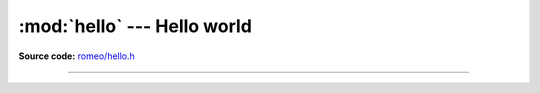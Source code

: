 :mod:`hello` --- Hello world
==================================

.. module:: hello
   :synopsis: Hello world.

**Source code:** `romeo/hello.h`_

----------------------------------------------

.. doxygenfile:: romeo/hello.h
   :project: romeo

.. _romeo/hello.h: https://github.com/eerimoq/simba/tree/master/src/kernel/kernel/bits.h
